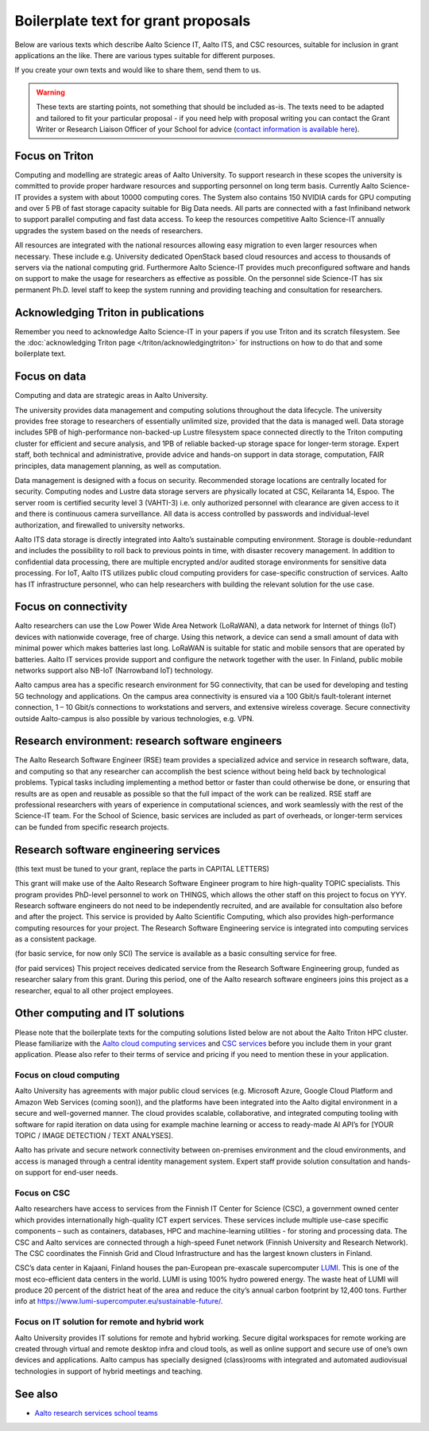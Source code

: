 Boilerplate text for grant proposals
====================================

Below are various texts which describe Aalto Science IT, Aalto ITS, and CSC resources, suitable for
inclusion in grant applications an the like.  There are various types
suitable for different purposes.

If you create your own texts and would like to share them, send them
to us.

.. warning::

   These texts are starting points, not something that should be
   included as-is. The texts need to be adapted and tailored to fit
   your particular proposal - if you need help with proposal writing
   you can contact the Grant Writer or Research Liaison Officer of
   your School for advice (`contact information is available here
   <https://www.aalto.fi/en/services/research-and-innovation-services#3-school-teams-helping-researchers>`__).



Focus on Triton
---------------

Computing and modelling are strategic areas of Aalto University. To
support research in these scopes the university is committed to
provide proper hardware resources and supporting personnel on long
term basis. Currently Aalto Science-IT provides a system with about 10000 computing
cores. The System also contains 150 NVIDIA cards for
GPU computing and over 5 PB of fast storage capacity suitable for Big
Data needs. All parts are connected with a fast Infiniband network to
support parallel computing and fast data access. To keep the resources
competitive Aalto Science-IT annually upgrades the system based on the needs of
researchers.

All resources are integrated with the national resources allowing easy
migration to even larger resources when necessary. These include
e.g. University dedicated OpenStack based cloud resources and access
to thousands of servers via the national computing grid. Furthermore
Aalto Science-IT provides much preconfigured software and hands on support to make
the usage for researchers as effective as possible. On the personnel
side Science-IT has six permanent Ph.D. level staff to keep the system
running and providing teaching and consultation for researchers.


Acknowledging Triton in publications
------------------------------------


Remember you need to acknowledge Aalto Science-IT in your papers if you 
use Triton and its scratch filesystem.  See the
:doc:`acknowledging Triton page </triton/acknowledgingtriton>` for
instructions on how to do that and some boilerplate text.



Focus on data
-------------


Computing and data are strategic areas in Aalto University.

The university provides data management and computing solutions
throughout the data lifecycle.  The university provides free storage
to researchers of essentially unlimited size, provided that the data
is managed well.  Data storage includes 5PB of high-performance 
non-backed-up Lustre filesystem space connected directly to the Triton computing 
cluster for efficient and secure analysis, and 1PB of reliable backed-up 
storage space for longer-term storage. Expert staff, both technical and 
administrative, provide advice and hands-on support in data storage,
computation, FAIR principles, data management planning, as well as
computation.

Data management is designed with a focus on security.  Recommended
storage locations are centrally located for security.  Computing nodes 
and Lustre data storage servers are physically located at CSC, Keilaranta 
14, Espoo. The server room is certified security level 3 (VAHTI-3) i.e. 
only authorized personnel with clearance are given access to it and there 
is continuous camera surveillance. All data is access controlled by passwords 
and individual-level authorization, and firewalled to university networks.

Aalto ITS data storage is directly integrated into Aalto’s sustainable 
computing environment. Storage is double-redundant and includes the possibility 
to roll back to previous points in time, with disaster recovery management. 
In addition to confidential data processing, there are multiple encrypted and/or 
audited storage environments for sensitive data processing. For IoT, Aalto ITS 
utilizes public cloud computing providers for case-specific construction of services. 
Aalto has IT infrastructure personnel, who can help researchers with building the relevant 
solution for the use case.  


Focus on connectivity  
---------------------


Aalto researchers can use the Low Power Wide Area Network (LoRaWAN), a data network for Internet of things (IoT) devices with nationwide coverage, free of charge. Using this network, a device can send a small amount of data with minimal power which makes batteries last long. LoRaWAN is suitable for static and mobile sensors that are operated by batteries. Aalto IT services provide support and configure the network together with the user. In Finland, public mobile networks support also NB-IoT (Narrowband IoT) technology. 

Aalto campus area has a specific research environment for 5G connectivity, that can be used for developing and testing 5G technology and applications.  
On the campus area connectivity is ensured via a 100 Gbit/s fault-tolerant internet connection, 1 – 10 Gbit/s connections to workstations and servers, and extensive wireless coverage. Secure connectivity outside Aalto-campus is also possible by various technologies, e.g. VPN.  


Research environment: research software engineers
-------------------------------------------------

The Aalto Research Software Engineer (RSE) team provides a specialized
advice and service in research software, data, and computing so that
any researcher can accomplish the best science without being held back
by technological problems.  Typical tasks including implementing a
method bettor or faster than could otherwise be done, or ensuring that
results are as open and reusable as possible so that the full impact
of the work can be realized.  RSE staff are professional researchers
with years of experience in computational sciences, and work
seamlessly with the rest of the Science-IT team.  For the School of
Science, basic services are included as part of overheads, or
longer-term services can be funded from specific research projects.



Research software engineering services
--------------------------------------

.. seealso::

   :doc:`/rse/grant-applicants`

(this text must be tuned to your grant, replace the parts in CAPITAL LETTERS)

This grant will make use of the Aalto Research Software Engineer
program to hire high-quality TOPIC specialists.  This program provides
PhD-level personnel to work on THINGS, which allows the other staff
on this project to focus on YYY.  Research software engineers do not need to be
independently recruited, and are available for consultation also before and
after the project.  This service is provided by Aalto Scientific
Computing, which also provides high-performance computing resources for your project.
The Research Software Engineering service is integrated into computing
services as a consistent package.

(for basic service, for now only SCI) The service is available as a
basic consulting service for free.

(for paid services) This project receives dedicated service from the
Research Software Engineering group, funded as researcher salary from
this grant.  During this period, one of the Aalto research software engineers joins this
project as a researcher, equal to all other project employees.


Other computing and IT solutions
--------------------------------

Please note that the boilerplate texts for the computing solutions listed below are not 
about the Aalto Triton HPC cluster. Please familiarize with the `Aalto cloud computing services <https://www.aalto.fi/en/services/cloud-computing>`__ and `CSC services <https://research.csc.fi/service-catalog>`__ before you include them in your grant application. Please also refer to their terms
of service and pricing if you need to mention these in your  application.


Focus on cloud computing  
~~~~~~~~~~~~~~~~~~~~~~~~

Aalto University has agreements with major public cloud services (e.g. Microsoft Azure, Google Cloud Platform and Amazon Web Services (coming soon)), and the platforms have been integrated into the Aalto digital environment in a secure and well-governed manner. The cloud provides scalable, collaborative, and integrated computing tooling with software for rapid iteration on data using for example machine learning or access to ready-made AI API’s for [YOUR TOPIC / IMAGE DETECTION / TEXT ANALYSES].

Aalto has private and secure network connectivity between on-premises environment and the cloud environments, and access is managed through a central identity management system. Expert staff provide solution consultation and hands-on support for end-user needs.


Focus on CSC 
~~~~~~~~~~~~

Aalto researchers have access to services from the Finnish IT Center for Science (CSC), a government owned center which provides internationally high-quality ICT expert services. These services include multiple use-case specific components – such as containers, databases, HPC and machine-learning utilities - for storing and processing data. The CSC and Aalto services are connected through a high-speed Funet network (Finnish University and Research Network). The CSC coordinates the Finnish Grid and Cloud Infrastructure and has the largest known clusters in Finland.   

CSC’s data center in Kajaani, Finland houses the pan-European pre-exascale supercomputer `LUMI <https://www.lumi-supercomputer.eu/>`__. This is one of the most eco-efficient data centers in the world. LUMI is using 100% hydro powered energy. The waste heat of LUMI will produce 20 percent of the district heat of the area and reduce the city’s annual carbon footprint by 12,400 tons. Further info at https://www.lumi-supercomputer.eu/sustainable-future/.  


Focus on IT solution for remote and hybrid work  
~~~~~~~~~~~~~~~~~~~~~~~~~~~~~~~~~~~~~~~~~~~~~~~

Aalto University provides IT solutions for remote and hybrid working. Secure digital workspaces for remote working are created through virtual and remote desktop infra and cloud tools, as well as online support and secure use of one’s own devices and applications. Aalto campus has specially designed (class)rooms with integrated and automated audiovisual technologies in support of hybrid meetings and teaching. 


See also
--------

* `Aalto research services school teams
  <https://www.aalto.fi/en/services/research-and-innovation-services#3-school-teams-helping-researchers>`__

